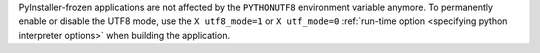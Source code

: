 PyInstaller-frozen applications are not affected by the ``PYTHONUTF8``
environment variable anymore. To permanently enable or disable the
UTF8 mode, use the ``X utf8_mode=1`` or ``X utf_mode=0`` :ref:`run-time
option <specifying python interpreter options>` when building the application.
